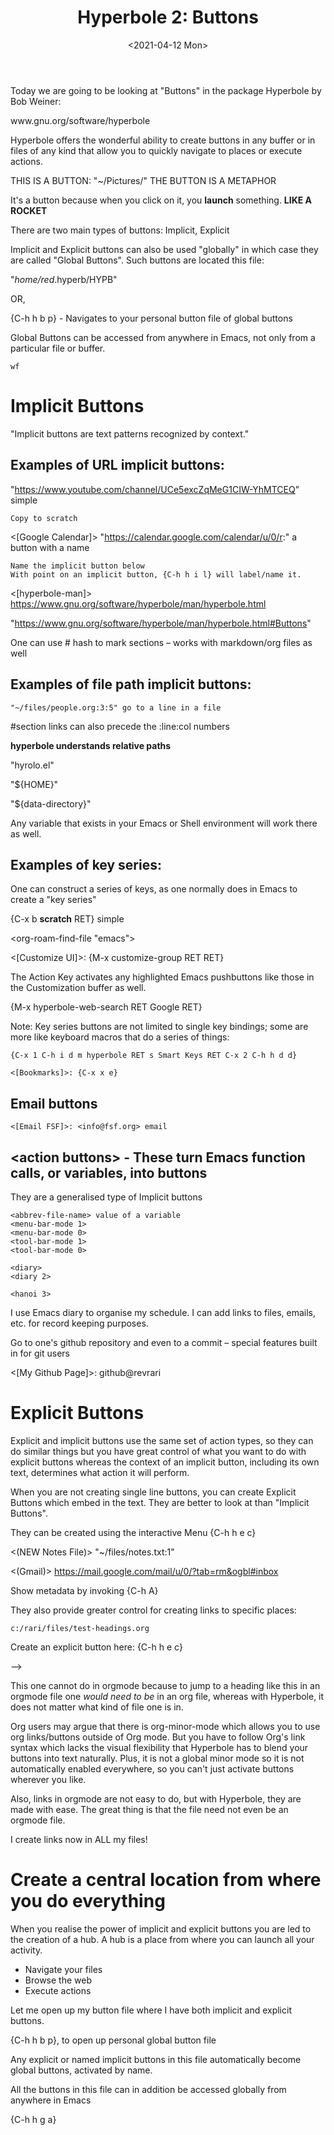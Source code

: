 #+title: Hyperbole 2: Buttons
#+date: <2021-04-12 Mon>
#+ROAM_TAGS: hyperbole emacs-elements buttons
#+STARTUP: showall
#+OPTIONS: \\n:t"

Today we are going to be looking at "Buttons" in the package Hyperbole by Bob Weiner:

www.gnu.org/software/hyperbole

Hyperbole offers the wonderful ability to create buttons in any buffer or in files of any kind that allow you to quickly navigate to places or execute actions.

THIS IS A BUTTON: "~/Pictures/" THE BUTTON IS A METAPHOR

It's a button because when you click on it, you *launch* something. *LIKE A ROCKET*

There are two main types of buttons: Implicit, Explicit

Implicit and Explicit buttons can also be used "globally" in which case they are called "Global Buttons". Such buttons are located this file:

"/home/red/.hyperb/HYPB"

OR,

{C-h h b p} - Navigates to your personal button file of global buttons

Global Buttons can be accessed from anywhere in Emacs, not only from a particular file or buffer.

#+begin_example
wf
#+end_example

* Implicit Buttons

"Implicit buttons are text patterns recognized by context."

** Examples of URL implicit buttons:

"https://www.youtube.com/channel/UCe5excZqMeG1CIW-YhMTCEQ" simple

#+begin_example
Copy to scratch
#+end_example

<[Google Calendar]> "https://calendar.google.com/calendar/u/0/r:" a button with a name

#+begin_example
Name the implicit button below
With point on an implicit button, {C-h h i l} will label/name it.
#+end_example

<[hyperbole-man]> https://www.gnu.org/software/hyperbole/man/hyperbole.html

"https://www.gnu.org/software/hyperbole/man/hyperbole.html#Buttons"

One can use # hash to mark sections -- works with markdown/org files as well

** Examples of file path implicit buttons:

#+begin_example
"~/files/people.org:3:5" go to a line in a file
#+end_example

#section links can also precede the :line:col numbers

*hyperbole understands relative paths*

"hyrolo.el"

"${HOME}\files"

"${data-directory}\NEWS"

Any variable that exists in your Emacs or Shell environment will work there as well.

** Examples of key series:

One can construct a series of keys, as one normally does in Emacs to create a "key series"

{C-x b *scratch* RET} simple

<org-roam-find-file "emacs">

<[Customize UI]>: {M-x customize-group RET RET}

The Action Key activates any highlighted Emacs pushbuttons like those in the Customization buffer as well.

{M-x hyperbole-web-search RET Google RET}

Note: Key series buttons are not limited to single key bindings; some are more like keyboard macros that do a series of things:

#+begin_example
{C-x 1 C-h i d m hyperbole RET s Smart Keys RET C-x 2 C-h h d d}
#+end_example

#+begin_example
<[Bookmarks]>: {C-x x e}
#+end_example

** Email buttons

#+begin_example
<[Email FSF]>: <info@fsf.org> email
#+end_example

** <action buttons> - These turn Emacs function calls, or variables, into buttons

They are a generalised type of Implicit buttons

#+begin_example
<abbrev-file-name> value of a variable
<menu-bar-mode 1>
<menu-bar-mode 0>
<tool-bar-mode 1>
<tool-bar-mode 0>

<diary>
<diary 2>

<hanoi 3>
#+end_example

I use Emacs diary to organise my schedule. I can add links to files, emails, etc. for record keeping purposes.

Go to one's github repository and even to a commit -- special features built in for git users

<[My Github Page]>: github@revrari

* Explicit Buttons

Explicit and implicit buttons use the same set of action types, so they can do similar things but you have great control of what you want to do with explicit buttons whereas the context of an implicit button, including its own text, determines what action it will perform.

When you are not creating single line buttons, you can create Explicit Buttons which embed in the text. They are better to look at than "Implicit Buttons".

They can be created using the interactive Menu {C-h h e c}

<(NEW Notes File)>
"~/files/notes.txt:1"

<(Gmail)>
https://mail.google.com/mail/u/0/?tab=rm&ogbl#inbox

Show metadata by invoking {C-h A}

They also provide greater control for creating links to specific places:

#+begin_example
c:/rari/files/test-headings.org
#+end_example

Create an explicit button here: {C-h h e c}

--->

# <(heading)>

This one cannot do in orgmode because to jump to a heading like this in an orgmode file one /would need to be/ in an org file, whereas with Hyperbole, it does not matter what kind of file one is in.

Org users may argue that there is org-minor-mode which allows you to use org links/buttons outside of Org mode.  But you have to follow Org's link syntax which lacks the visual flexibility that Hyperbole has to blend your buttons into text naturally.  Plus, it is not a global minor mode so it is not automatically enabled everywhere, so you can't just activate buttons wherever you like.

Also, links in orgmode are not easy to do, but with Hyperbole, they are made with ease. The great thing is that the file need not even be an orgmode file.

I create links now in ALL my files!

* Create a central location from where you do everything

When you realise the power of implicit and explicit buttons you are led to the creation of a hub. A hub is a place from where you can launch all your activity.

- Navigate your files
- Browse the web
- Execute actions

Let me open up my button file where I have both implicit and explicit buttons.

{C-h h b p}, to open up personal global button file

Any explicit or named implicit buttons in this file automatically become global buttons, activated by name.

All the buttons in this file can in addition be accessed globally from anywhere in Emacs

{C-h h g a}


